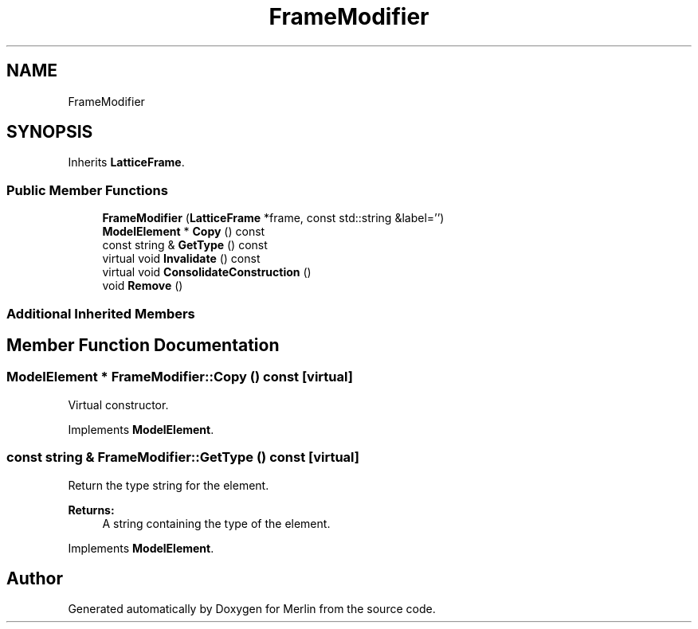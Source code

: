 .TH "FrameModifier" 3 "Fri Aug 4 2017" "Version 5.02" "Merlin" \" -*- nroff -*-
.ad l
.nh
.SH NAME
FrameModifier
.SH SYNOPSIS
.br
.PP
.PP
Inherits \fBLatticeFrame\fP\&.
.SS "Public Member Functions"

.in +1c
.ti -1c
.RI "\fBFrameModifier\fP (\fBLatticeFrame\fP *frame, const std::string &label='')"
.br
.ti -1c
.RI "\fBModelElement\fP * \fBCopy\fP () const"
.br
.ti -1c
.RI "const string & \fBGetType\fP () const"
.br
.ti -1c
.RI "virtual void \fBInvalidate\fP () const"
.br
.ti -1c
.RI "virtual void \fBConsolidateConstruction\fP ()"
.br
.ti -1c
.RI "void \fBRemove\fP ()"
.br
.in -1c
.SS "Additional Inherited Members"
.SH "Member Function Documentation"
.PP 
.SS "\fBModelElement\fP * FrameModifier::Copy () const\fC [virtual]\fP"
Virtual constructor\&. 
.PP
Implements \fBModelElement\fP\&.
.SS "const string & FrameModifier::GetType () const\fC [virtual]\fP"
Return the type string for the element\&. 
.PP
\fBReturns:\fP
.RS 4
A string containing the type of the element\&. 
.RE
.PP

.PP
Implements \fBModelElement\fP\&.

.SH "Author"
.PP 
Generated automatically by Doxygen for Merlin from the source code\&.
